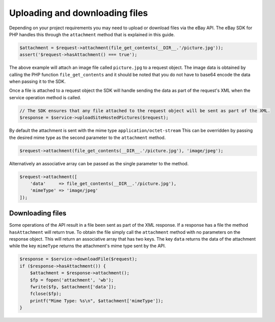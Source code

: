 ===============================
Uploading and downloading files
===============================

Depending on your project requirements you may need to upload or download files via the eBay API. The eBay SDK for PHP handles this through the ``attachment`` method that is explained in this guide.

.. code-block:: php

    $attachment = $request->attachment(file_get_contents(__DIR__.'/picture.jpg'));
    assert('$request->hasAttachment() === true');

The above example will attach an image file called ``picture.jpg`` to a request object. The image data is obtained by calling the PHP function ``file_get_contents`` and it should be noted that you do not have to base64 encode the data when passing it to the SDK.

Once a file is attached to a request object the SDK will handle sending the data as part of the request's XML when the service operation method is called.

.. code-block:: php

    // The SDK ensures that any file attached to the request object will be sent as part of the XML.
    $response = $service->uploadSiteHostedPictures($request);

By default the attachment is sent with the mime type ``application/octet-stream`` This can be overridden by passing the desired mime type as the second parameter to the ``attachment`` method.

.. code-block:: php

    $request->attachment(file_get_contents(__DIR__.'/picture.jpg'), 'image/jpeg');

Alternatively an associative array can be passed as the single parameter to the method.

.. code-block:: php

    $request->attachment([
        'data'     => file_get_contents(__DIR__.'/picture.jpg'),
        'mimeType' => 'image/jpeg'
    ]);

Downloading files
-----------------

Some operations of the API result in a file been sent as part of the XML response. If a response has a file the method ``hasAttachment`` will return true. To obtain the file simply call the ``attachment`` method with no parameters on the response object. This will return an associative array that has two keys. The key ``data`` returns the data of the attachment while the key ``mimeType`` returns the attachment's mime type sent by the API.

.. code-block:: php

    $response = $service->downloadFile($request);
    if ($response->hasAttachment()) {
        $attachment = $response->attachment();
        $fp = fopen('attachment', 'wb');
        fwrite($fp, $attachment['data']);
        fclose($fp);
        printf("Mime Type: %s\n", $attachment['mimeType']);
    }
